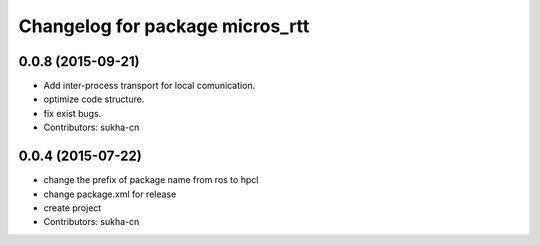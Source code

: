 ^^^^^^^^^^^^^^^^^^^^^^^^^^^^^^
Changelog for package micros_rtt
^^^^^^^^^^^^^^^^^^^^^^^^^^^^^^

0.0.8 (2015-09-21)
------------------

* Add inter-process transport for local comunication.
* optimize code structure.
* fix exist bugs.
* Contributors: sukha-cn

0.0.4 (2015-07-22)
------------------
* change the prefix of package name from ros to hpcl
* change package.xml for release
* create project
* Contributors: sukha-cn
